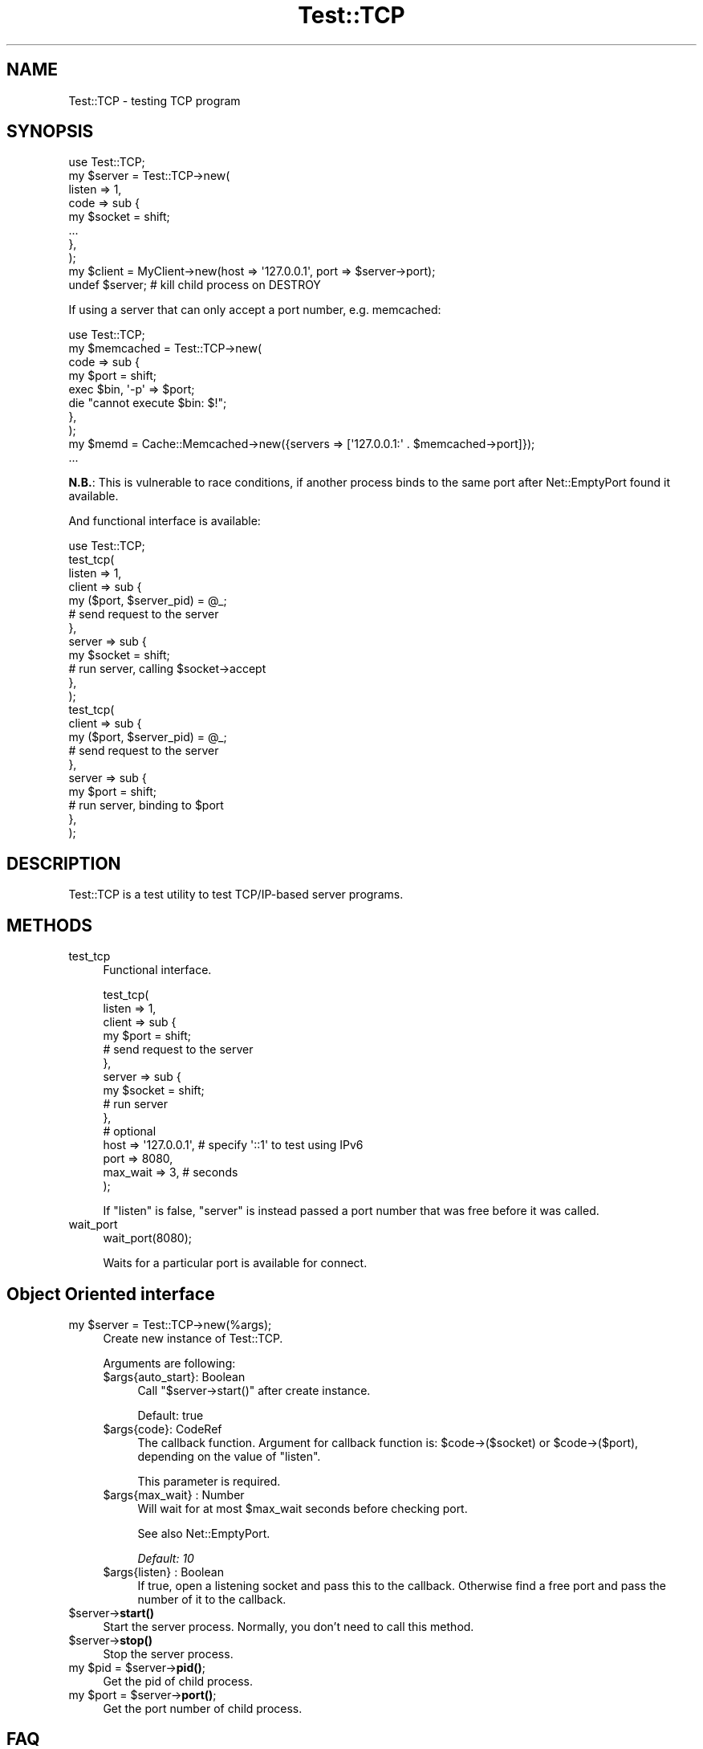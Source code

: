 .\" -*- mode: troff; coding: utf-8 -*-
.\" Automatically generated by Pod::Man 5.01 (Pod::Simple 3.43)
.\"
.\" Standard preamble:
.\" ========================================================================
.de Sp \" Vertical space (when we can't use .PP)
.if t .sp .5v
.if n .sp
..
.de Vb \" Begin verbatim text
.ft CW
.nf
.ne \\$1
..
.de Ve \" End verbatim text
.ft R
.fi
..
.\" \*(C` and \*(C' are quotes in nroff, nothing in troff, for use with C<>.
.ie n \{\
.    ds C` ""
.    ds C' ""
'br\}
.el\{\
.    ds C`
.    ds C'
'br\}
.\"
.\" Escape single quotes in literal strings from groff's Unicode transform.
.ie \n(.g .ds Aq \(aq
.el       .ds Aq '
.\"
.\" If the F register is >0, we'll generate index entries on stderr for
.\" titles (.TH), headers (.SH), subsections (.SS), items (.Ip), and index
.\" entries marked with X<> in POD.  Of course, you'll have to process the
.\" output yourself in some meaningful fashion.
.\"
.\" Avoid warning from groff about undefined register 'F'.
.de IX
..
.nr rF 0
.if \n(.g .if rF .nr rF 1
.if (\n(rF:(\n(.g==0)) \{\
.    if \nF \{\
.        de IX
.        tm Index:\\$1\t\\n%\t"\\$2"
..
.        if !\nF==2 \{\
.            nr % 0
.            nr F 2
.        \}
.    \}
.\}
.rr rF
.\" ========================================================================
.\"
.IX Title "Test::TCP 3"
.TH Test::TCP 3 2019-10-08 "perl v5.38.2" "User Contributed Perl Documentation"
.\" For nroff, turn off justification.  Always turn off hyphenation; it makes
.\" way too many mistakes in technical documents.
.if n .ad l
.nh
.SH NAME
Test::TCP \- testing TCP program
.SH SYNOPSIS
.IX Header "SYNOPSIS"
.Vb 1
\&    use Test::TCP;
\&
\&    my $server = Test::TCP\->new(
\&        listen => 1,
\&        code => sub {
\&            my $socket = shift;
\&            ...
\&        },
\&    );
\&    my $client = MyClient\->new(host => \*(Aq127.0.0.1\*(Aq, port => $server\->port);
\&    undef $server; # kill child process on DESTROY
.Ve
.PP
If using a server that can only accept a port number, e.g. memcached:
.PP
.Vb 1
\&    use Test::TCP;
\&
\&    my $memcached = Test::TCP\->new(
\&        code => sub {
\&            my $port = shift;
\&
\&            exec $bin, \*(Aq\-p\*(Aq => $port;
\&            die "cannot execute $bin: $!";
\&        },
\&    );
\&    my $memd = Cache::Memcached\->new({servers => [\*(Aq127.0.0.1:\*(Aq . $memcached\->port]});
\&    ...
.Ve
.PP
\&\fBN.B.\fR: This is vulnerable to race conditions, if another process binds
to the same port after Net::EmptyPort found it available.
.PP
And functional interface is available:
.PP
.Vb 12
\&    use Test::TCP;
\&    test_tcp(
\&        listen => 1,
\&        client => sub {
\&            my ($port, $server_pid) = @_;
\&            # send request to the server
\&        },
\&        server => sub {
\&            my $socket = shift;
\&            # run server, calling $socket\->accept
\&        },
\&    );
\&
\&    test_tcp(
\&        client => sub {
\&            my ($port, $server_pid) = @_;
\&            # send request to the server
\&        },
\&        server => sub {
\&            my $port = shift;
\&            # run server, binding to $port
\&        },
\&    );
.Ve
.SH DESCRIPTION
.IX Header "DESCRIPTION"
Test::TCP is a test utility to test TCP/IP\-based server programs.
.SH METHODS
.IX Header "METHODS"
.IP test_tcp 4
.IX Item "test_tcp"
Functional interface.
.Sp
.Vb 10
\&    test_tcp(
\&        listen => 1,
\&        client => sub {
\&            my $port = shift;
\&            # send request to the server
\&        },
\&        server => sub {
\&            my $socket = shift;
\&            # run server
\&        },
\&        # optional
\&        host => \*(Aq127.0.0.1\*(Aq, # specify \*(Aq::1\*(Aq to test using IPv6
\&        port => 8080,
\&        max_wait => 3, # seconds
\&    );
.Ve
.Sp
If \f(CW\*(C`listen\*(C'\fR is false, \f(CW\*(C`server\*(C'\fR is instead passed a port number that
was free before it was called.
.IP wait_port 4
.IX Item "wait_port"
.Vb 1
\&    wait_port(8080);
.Ve
.Sp
Waits for a particular port is available for connect.
.SH "Object Oriented interface"
.IX Header "Object Oriented interface"
.ie n .IP "my $server = Test::TCP\->new(%args);" 4
.el .IP "my \f(CW$server\fR = Test::TCP\->new(%args);" 4
.IX Item "my $server = Test::TCP->new(%args);"
Create new instance of Test::TCP.
.Sp
Arguments are following:
.RS 4
.ie n .IP "$args{auto_start}: Boolean" 4
.el .IP "\f(CW$args\fR{auto_start}: Boolean" 4
.IX Item "$args{auto_start}: Boolean"
Call \f(CW\*(C`$server\->start()\*(C'\fR after create instance.
.Sp
Default: true
.ie n .IP "$args{code}: CodeRef" 4
.el .IP "\f(CW$args\fR{code}: CodeRef" 4
.IX Item "$args{code}: CodeRef"
The callback function. Argument for callback function is:
\&\f(CW$code\->($socket)\fR or \f(CW$code\->($port)\fR,
depending on the value of \f(CW\*(C`listen\*(C'\fR.
.Sp
This parameter is required.
.ie n .IP "$args{max_wait} : Number" 4
.el .IP "\f(CW$args\fR{max_wait} : Number" 4
.IX Item "$args{max_wait} : Number"
Will wait for at most \f(CW$max_wait\fR seconds before checking port.
.Sp
See also Net::EmptyPort.
.Sp
\&\fIDefault: 10\fR
.ie n .IP "$args{listen} : Boolean" 4
.el .IP "\f(CW$args\fR{listen} : Boolean" 4
.IX Item "$args{listen} : Boolean"
If true, open a listening socket and pass this to the callback.
Otherwise find a free port and pass the number of it to the callback.
.RE
.RS 4
.RE
.ie n .IP $server\->\fBstart()\fR 4
.el .IP \f(CW$server\fR\->\fBstart()\fR 4
.IX Item "$server->start()"
Start the server process. Normally, you don't need to call this method.
.ie n .IP $server\->\fBstop()\fR 4
.el .IP \f(CW$server\fR\->\fBstop()\fR 4
.IX Item "$server->stop()"
Stop the server process.
.ie n .IP "my $pid = $server\->\fBpid()\fR;" 4
.el .IP "my \f(CW$pid\fR = \f(CW$server\fR\->\fBpid()\fR;" 4
.IX Item "my $pid = $server->pid();"
Get the pid of child process.
.ie n .IP "my $port = $server\->\fBport()\fR;" 4
.el .IP "my \f(CW$port\fR = \f(CW$server\fR\->\fBport()\fR;" 4
.IX Item "my $port = $server->port();"
Get the port number of child process.
.SH FAQ
.IX Header "FAQ"
.IP "How to invoke two servers?" 4
.IX Item "How to invoke two servers?"
You can call \fBtest_tcp()\fR twice!
.Sp
.Vb 10
\&    test_tcp(
\&        client => sub {
\&            my $port1 = shift;
\&            test_tcp(
\&                client => sub {
\&                    my $port2 = shift;
\&                    # some client code here
\&                },
\&                server => sub {
\&                    my $port2 = shift;
\&                    # some server2 code here
\&                },
\&            );
\&        },
\&        server => sub {
\&            my $port1 = shift;
\&            # some server1 code here
\&        },
\&    );
.Ve
.Sp
Or use the OO interface instead.
.Sp
.Vb 8
\&    my $server1 = Test::TCP\->new(code => sub {
\&        my $port1 = shift;
\&        ...
\&    });
\&    my $server2 = Test::TCP\->new(code => sub {
\&        my $port2 = shift;
\&        ...
\&    });
\&
\&    # your client code here.
\&    ...
.Ve
.IP "How do you test server program written in other languages like memcached?" 4
.IX Item "How do you test server program written in other languages like memcached?"
You can use \f(CWexec()\fR in child process.
.Sp
.Vb 6
\&    use strict;
\&    use warnings;
\&    use utf8;
\&    use Test::More;
\&    use Test::TCP 1.08;
\&    use File::Which;
\&
\&    my $bin = scalar which \*(Aqmemcached\*(Aq;
\&    plan skip_all => \*(Aqmemcached binary is not found\*(Aq unless defined $bin;
\&
\&    my $memcached = Test::TCP\->new(
\&        code => sub {
\&            my $port = shift;
\&
\&            exec $bin, \*(Aq\-p\*(Aq => $port;
\&            die "cannot execute $bin: $!";
\&        },
\&    );
\&
\&    use Cache::Memcached;
\&    my $memd = Cache::Memcached\->new({servers => [\*(Aq127.0.0.1:\*(Aq . $memcached\->port]});
\&    $memd\->set(foo => \*(Aqbar\*(Aq);
\&    is $memd\->get(\*(Aqfoo\*(Aq), \*(Aqbar\*(Aq;
\&
\&    done_testing;
.Ve
.IP "How do I use address other than ""127.0.0.1"" for testing?" 4
.IX Item "How do I use address other than ""127.0.0.1"" for testing?"
You can use the \f(CW\*(C`host\*(C'\fR parameter to specify the bind address.
.Sp
.Vb 10
\&    # let the server bind to "0.0.0.0" for testing
\&    test_tcp(
\&        client => sub {
\&            ...
\&        },
\&        server => sub {
\&            ...
\&        },
\&        host => \*(Aq0.0.0.0\*(Aq,
\&    );
.Ve
.IP "How should I write IPv6 tests?" 4
.IX Item "How should I write IPv6 tests?"
You should use the "can_bind" in Net::EmptyPort function to check if the program can bind to the loopback address of IPv6, as well as the \f(CW\*(C`host\*(C'\fR parameter of the "test_tcp" function to specify the same address as the bind address.
.Sp
.Vb 1
\&    use Net::EmptyPort qw(can_bind);
\&
\&    plan skip_all => "IPv6 not available"
\&        unless can_bind(\*(Aq::1\*(Aq);
\&
\&    test_tcp(
\&        client => sub {
\&            ...
\&        },
\&        server => sub {
\&            ...
\&        },
\&        host => \*(Aq::1\*(Aq,
\&    );
.Ve
.SH AUTHOR
.IX Header "AUTHOR"
Tokuhiro Matsuno <tokuhirom@gmail.com>
.SH "THANKS TO"
.IX Header "THANKS TO"
kazuhooku
.PP
dragon3
.PP
charsbar
.PP
Tatsuhiko Miyagawa
.PP
lestrrat
.SH "SEE ALSO"
.IX Header "SEE ALSO"
.SH LICENSE
.IX Header "LICENSE"
This library is free software; you can redistribute it and/or modify
it under the same terms as Perl itself.
